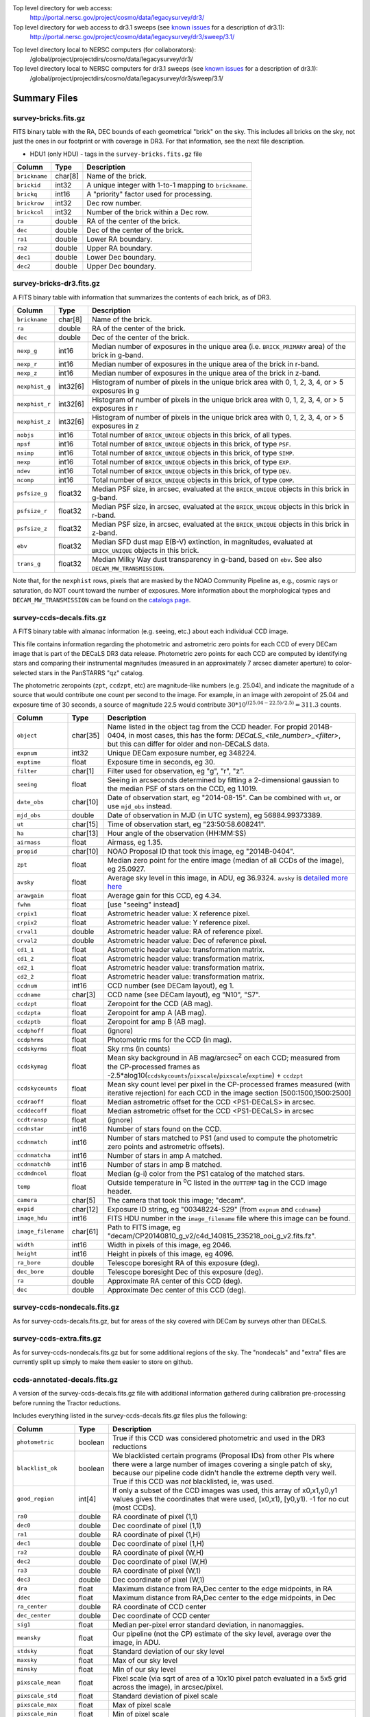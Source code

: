.. title: Legacy Survey Files
.. slug: files
.. tags: mathjax
.. description:

.. |sigma|    unicode:: U+003C3 .. GREEK SMALL LETTER SIGMA
.. |sup2|     unicode:: U+000B2 .. SUPERSCRIPT TWO
.. |chi|      unicode:: U+003C7 .. GREEK SMALL LETTER CHI
.. |delta|    unicode:: U+003B4 .. GREEK SMALL LETTER DELTA
.. |deg|    unicode:: U+000B0 .. DEGREE SIGN
.. |times|  unicode:: U+000D7 .. MULTIPLICATION SIGN
.. |plusmn| unicode:: U+000B1 .. PLUS-MINUS SIGN
.. |Prime|    unicode:: U+02033 .. DOUBLE PRIME

Top level directory for web access:
  http://portal.nersc.gov/project/cosmo/data/legacysurvey/dr3/

Top level directory for web access to dr3.1 sweeps (see `known issues`_ for a description of dr3.1):
  http://portal.nersc.gov/project/cosmo/data/legacysurvey/dr3/sweep/3.1/

.. _`known issues`: ../issues

Top level directory local to NERSC computers (for collaborators):
  /global/project/projectdirs/cosmo/data/legacysurvey/dr3/

Top level directory local to NERSC computers for dr3.1 sweeps (see `known issues`_ for a description of dr3.1):
  /global/project/projectdirs/cosmo/data/legacysurvey/dr3/sweep/3.1/

Summary Files
=============

survey-bricks.fits.gz
---------------------

FITS binary table with the RA, DEC bounds of each geometrical "brick" on the sky.
This includes all bricks on the sky, not just the ones in our footprint or with
coverage in DR3.  For that information, see the next file description.

- HDU1 (only HDU) - tags in the ``survey-bricks.fits.gz`` file

=============== ======= ======================================================
Column          Type    Description
=============== ======= ======================================================
``brickname``   char[8] Name of the brick.
``brickid``     int32   A unique integer with 1-to-1 mapping to ``brickname``.
``brickq``      int16   A "priority" factor used for processing.
``brickrow``    int32   Dec row number.
``brickcol``    int32   Number of the brick within a Dec row.
``ra``          double  RA of the center of the brick.
``dec``         double  Dec of the center of the brick.
``ra1``         double  Lower RA boundary.
``ra2``         double  Upper RA boundary.
``dec1``        double  Lower Dec boundary.
``dec2``        double  Upper Dec boundary.
=============== ======= ======================================================


survey-bricks-dr3.fits.gz
--------------------------

A FITS binary table with information that summarizes the contents of each brick,
as of DR3.

=============== ======== =========================================================================
Column          Type     Description
=============== ======== =========================================================================
``brickname``   char[8]  Name of the brick.
``ra``          double   RA of the center of the brick.
``dec``         double   Dec of the center of the brick.
``nexp_g``      int16    Median number of exposures in the unique area (i.e. ``BRICK_PRIMARY`` area) of the brick in g-band.
``nexp_r``      int16    Median number of exposures in the unique area of the brick in r-band.
``nexp_z``      int16    Median number of exposures in the unique area of the brick in z-band.
``nexphist_g``  int32[6] Histogram of number of pixels in the unique brick area with 0, 1, 2, 3, 4, or > 5 exposures in g
``nexphist_r``  int32[6] Histogram of number of pixels in the unique brick area with 0, 1, 2, 3, 4, or > 5 exposures in r
``nexphist_z``  int32[6] Histogram of number of pixels in the unique brick area with 0, 1, 2, 3, 4, or > 5 exposures in z
``nobjs``       int16    Total number of ``BRICK_UNIQUE`` objects in this brick, of all types.
``npsf``        int16    Total number of ``BRICK_UNIQUE`` objects in this brick, of type ``PSF``.
``nsimp``       int16    Total number of ``BRICK_UNIQUE`` objects in this brick, of type ``SIMP``.
``nexp``        int16    Total number of ``BRICK_UNIQUE`` objects in this brick, of type ``EXP``.
``ndev``        int16    Total number of ``BRICK_UNIQUE`` objects in this brick, of type ``DEV``.
``ncomp``       int16    Total number of ``BRICK_UNIQUE`` objects in this brick, of type ``COMP``.
``psfsize_g``   float32  Median PSF size, in arcsec, evaluated at the ``BRICK_UNIQUE`` objects in this brick in g-band.
``psfsize_r``   float32  Median PSF size, in arcsec, evaluated at the ``BRICK_UNIQUE`` objects in this brick in r-band.
``psfsize_z``   float32  Median PSF size, in arcsec, evaluated at the ``BRICK_UNIQUE`` objects in this brick in z-band.
``ebv``         float32  Median SFD dust map E(B-V) extinction, in magnitudes, evaluated at ``BRICK_UNIQUE`` objects in this brick.
``trans_g``     float32  Median Milky Way dust transparency in g-band, based on ``ebv``. See also ``DECAM_MW_TRANSMISSION``.
=============== ======== =========================================================================

Note that, for the ``nexphist`` rows, pixels that are masked by the NOAO Community Pipeline as, e.g., cosmic rays or saturation, do NOT count toward the number of exposures. More information about the morphological types and ``DECAM_MW_TRANSMISSION`` can be found on the `catalogs page`_.

.. _`catalogs page`: ../catalogs

survey-ccds-decals.fits.gz
--------------------------

A FITS binary table with almanac information (e.g. seeing, etc.) about each individual CCD image. 

This file contains information regarding the photometric and astrometric zero points for each CCD of every DECam image that is part of the DECaLS DR3 data release. Photometric zero points for each CCD are computed by identifying stars and comparing their instrumental magnitudes (measured in an approximately 7 arcsec diameter aperture) to color-selected stars in the PanSTARRS "qz" catalog. 

The photometric zeropoints (``zpt``, ``ccdzpt``, etc)
are magnitude-like numbers (e.g. 25.04), and
indicate the magnitude of a source that would contribute one count per
second to the image.  For example, in an image with zeropoint of 25.04
and exposure time of 30 seconds, a source of magnitude 22.5 would
contribute
:math:`30 * 10^{((25.04 - 22.5) / 2.5)} = 311.3`
counts.

================== =========  ======================================================
Column             Type       Description
================== =========  ======================================================
``object``         char[35]   Name listed in the object tag from the CCD header. For propid 2014B-0404, in most cases, this has the form: *DECaLS_<tile_number>_<filter>*, but this can differ for older and non-DECaLS data.
``expnum``         int32      Unique DECam exposure number, eg 348224.
``exptime``        float      Exposure time in seconds, eg 30.
``filter``         char[1]    Filter used for observation, eg "g", "r", "z".
``seeing``         float      Seeing in arcseconds determined by fitting a 2-dimensional gaussian to the median PSF of stars on the CCD, eg 1.1019.
``date_obs``       char[10]   Date of observation start, eg "2014-08-15".  Can be combined with ``ut``, or use ``mjd_obs`` instead.
``mjd_obs``        double     Date of observation in MJD (in UTC system), eg 56884.99373389.               
``ut``             char[15]   Time of observation start, eg "23:50:58.608241".
``ha``             char[13]   Hour angle of the observation (HH:MM:SS)  
``airmass``        float      Airmass, eg 1.35.
``propid``         char[10]   NOAO Proposal ID that took this image, eg "2014B-0404".
``zpt``            float      Median zero point for the entire image (median of all CCDs of the image), eg 25.0927.
``avsky``          float      Average sky level in this image, in ADU, eg 36.9324. ``avsky`` is `detailed more here`_
``arawgain``       float      Average gain for this CCD, eg 4.34.
``fwhm``           float      [use "seeing" instead]
``crpix1``         float      Astrometric header value: X reference pixel.
``crpix2``         float      Astrometric header value: Y reference pixel.
``crval1``         double     Astrometric header value: RA of reference pixel.
``crval2``         double     Astrometric header value: Dec of reference pixel.
``cd1_1``          float      Astrometric header value: transformation matrix.
``cd1_2``          float      Astrometric header value: transformation matrix.
``cd2_1``          float      Astrometric header value: transformation matrix.
``cd2_2``          float      Astrometric header value: transformation matrix.
``ccdnum``         int16      CCD number (see DECam layout), eg 1.
``ccdname``        char[3]    CCD name (see DECam layout), eg "N10", "S7".
``ccdzpt``         float      Zeropoint for the CCD (AB mag).
``ccdzpta``        float      Zeropoint for amp A (AB mag).
``ccdzptb``        float      Zeropoint for amp B (AB mag).
``ccdphoff``       float      (ignore)
``ccdphrms``       float      Photometric rms for the CCD (in mag).
``ccdskyrms``      float      Sky rms (in counts)
``ccdskymag``      float      Mean sky background in AB mag/arcsec\ :sup:`2` on each CCD; measured from the CP-processed frames as -2.5*alog10(``ccdskycounts``/``pixscale``/``pixscale``/``exptime``) + ``ccdzpt``
``ccdskycounts``   float      Mean sky count level per pixel in the CP-processed frames measured (with iterative rejection) for each CCD in the image section [500:1500,1500:2500]
``ccdraoff``       float      Median astrometric offset for the CCD <PS1-DECaLS> in arcsec.
``ccddecoff``      float      Median astrometric offset for the CCD <PS1-DECaLS> in arcsec
``ccdtransp``      float      (ignore)
``ccdnstar``       int16      Number of stars found on the CCD.
``ccdnmatch``      int16      Number of stars matched to PS1 (and used to compute the photometric zero points and astrometric offsets).
``ccdnmatcha``     int16      Number of stars in amp A matched.
``ccdnmatchb``     int16      Number of stars in amp B matched.
``ccdmdncol``      float      Median (g-i) color from the PS1 catalog of the matched stars.
``temp``           float      Outside temperature in :sup:`o`\ C listed in the ``OUTTEMP`` tag in the CCD image header.
``camera``         char[5]    The camera that took this image; "decam".
``expid``          char[12]   Exposure ID string, eg "00348224-S29" (from ``expnum`` and ``ccdname``)
``image_hdu``      int16      FITS HDU number in the ``image_filename`` file where this image can be found.
``image_filename`` char[61]   Path to FITS image, eg "decam/CP20140810_g_v2/c4d_140815_235218_ooi_g_v2.fits.fz".
``width``          int16      Width in pixels of this image, eg 2046.
``height``         int16      Height in pixels of this image, eg 4096.
``ra_bore``        double     Telescope boresight RA  of this exposure (deg).
``dec_bore``       double     Telescope boresight Dec of this exposure (deg).
``ra``             double     Approximate RA  center of this CCD (deg).
``dec``            double     Approximate Dec center of this CCD (deg).
================== =========  ======================================================

.. _`detailed more here`: ../avsky

survey-ccds-nondecals.fits.gz
-----------------------------

As for survey-ccds-decals.fits.gz, but for areas of the sky covered with DECam by surveys other than DECaLS.

survey-ccds-extra.fits.gz
-----------------------------

As for survey-ccds-nondecals.fits.gz but for some additional regions of the sky. The "nondecals" and "extra" files are currently split up simply to make them easier to store on github.

ccds-annotated-decals.fits.gz
-----------------------------

A version of the survey-ccds-decals.fits.gz file with additional information
gathered during calibration pre-processing before running the Tractor
reductions.

Includes everything listed in the survey-ccds-decals.fits.gz files plus the following:

==================== ======== ======================================================
Column               Type      Description
==================== ======== ======================================================
``photometric``      boolean  True if this CCD was considered photometric and used in the DR3 reductions
``blacklist_ok``     boolean  We blacklisted certain programs (Proposal IDs) from other PIs where there were a large number of images covering a single patch of sky, because our pipeline code didn't handle the extreme depth very well.  True if this CCD was *not* blacklisted, ie, was used.
``good_region``      int[4]   If only a subset of the CCD images was used, this array of x0,x1,y0,y1 values gives the coordinates that were used, [x0,x1), [y0,y1).  -1 for no cut (most CCDs).
``ra0``              double   RA  coordinate of pixel (1,1)
``dec0``             double   Dec coordinate of pixel (1,1)
``ra1``              double   RA  coordinate of pixel (1,H)
``dec1``             double   Dec coordinate of pixel (1,H)
``ra2``              double   RA  coordinate of pixel (W,H)
``dec2``             double   Dec coordinate of pixel (W,H)
``ra3``              double   RA  coordinate of pixel (W,1)
``dec3``             double   Dec coordinate of pixel (W,1)
``dra``              float    Maximum distance from RA,Dec center to the edge midpoints, in RA
``ddec``             float    Maximum distance from RA,Dec center to the edge midpoints, in Dec
``ra_center``        double   RA coordinate of CCD center
``dec_center``       double   Dec coordinate of CCD center
``sig1``             float    Median per-pixel error standard deviation, in nanomaggies.
``meansky``          float    Our pipeline (not the CP) estimate of the sky level, average over the image, in ADU.
``stdsky``           float    Standard deviation of our sky level
``maxsky``           float    Max of our sky level
``minsky``           float    Min of our sky level
``pixscale_mean``    float    Pixel scale (via sqrt of area of a 10x10 pixel patch evaluated in a 5x5 grid across the image), in arcsec/pixel.
``pixscale_std``     float    Standard deviation of pixel scale
``pixscale_max``     float    Max of pixel scale
``pixscale_min``     float    Min of pixel scale
``psfnorm_mean``     float    PSF norm = 1/sqrt of N_eff = sqrt(sum(psf_i^2)) for normalized PSF pixels i; mean of the PSF model evaluated on a 5x5 grid of points across the image.  Point-source detection standard deviation is ``sig1 / psfnorm``.
``psfnorm_std``      float    Standard deviation of PSF norm
``galnorm_mean``     float    Norm of the PSF model convolved by a 0.45" exponential galaxy.
``galnorm_std``      float    Standard deviation of galaxy norm.
``psf_mx2``          float    PSF model second moment in x (pixels^2)
``psf_my2``          float    PSF model second moment in y (pixels^2)
``psf_mxy``          float    PSF model second moment in x-y (pixels^2)
``psf_a``            float    PSF model major axis (pixels)
``psf_b``            float    PSF model minor axis (pixels)
``psf_theta``        float    PSF position angle (deg)
``psf_ell``          float    PSF ellipticity 1 - minor/major
``humidity``         float    Percent humidity outside
``outtemp``          float    Outside temperate (deg C).
``tileid``           int32    DECaLS tile number, if this was a DECaLS observation; or 0 for data from other programs.
``tilepass``         uint8    DECaLS tile pass number, 1, 2 or 3, if this was a DECaLS observation, or 0 for data from other programs.  Set by the observers; pass 1 is supposed to be photometric with good seeing, pass 3 unphotometric or bad seeing, and pass 2 in between.
``tileebv``          float    Mean SFD E(B-V) extinction in the DECaLS tile, or 0 for non-DECaLS data.
``plver``            char[6]  Community Pipeline (CP) PLVER version string
``ebv``              float    SFD E(B-V) extinction for CCD center
``decam_extinction`` float[6] Extinction for DECam filters ugrizY
``wise_extinction``  float[4] Extinction for WISE bands W1,W2,W3,W4
``psfdepth``         float    5-sigma PSF detection depth in AB mag, using PsfEx PSF model
``galdepth``         float    5-sigma galaxy (0.45" round exp) detection depth in AB mag
``gausspsfdepth``    float    5-sigma PSF detection depth in AB mag, using Gaussian PSF approximation (using ``seeing`` value)
``gaussgaldepth``    float    5-sigma galaxy detection depth in AB mag, using Gaussian PSF approximation
==================== ======== ======================================================

ccds-annotated-nondecals.fits.gz
--------------------------------

As for ccds-annotated-decals.fits.gz, but for areas of the sky covered with DECam by surveys other than DECaLS.

ccds-annotated-extra.fits.gz
----------------------------

As for ccds-annotated-nondecals.fits.gz but for some additional regions of the sky. The "nondecals" and "extra" ccds files are currently split up simply to make them easier to store on github.

dr3-depth.fits.gz
-----------------

A concatenation of the depth histograms for each brick, from the
``coadd/*/*/*-depth.fits`` tables.  These histograms describe the
number of pixels in each brick with a 5-sigma AB depth in the given
magnitude bin.

dr3-depth-summary.fits.gz
-------------------------

A summary of the depth histogram of the whole DR3 survey.  FITS table with the following columns:

==================== ======== ======================================================
Column               Type      Description
==================== ======== ======================================================
``depthlo``          float    Lower limit of the depth bin
``depthhi``          float    Upper limit of the depth bin
``counts_ptsrc_g``   int      Number of pixels in histogram for point source depth in g band
``counts_gal_g``     int      Number of pixels in histogram for canonical galaxy depth in g band
``counts_ptsrc_r``   int      Number of pixels in histogram for point source depth in r band
``counts_gal_r``     int      Number of pixels in histogram for canonical galaxy depth in r band
``counts_ptsrc_z``   int      Number of pixels in histogram for point source depth in z band
``counts_gal_z``     int      Number of pixels in histogram for canonical galaxy depth in z band
==================== ======== ======================================================

The depth histogram goes from magnitude of 20.1 to 24.9 in steps of
0.1 mag.  The first and last bins are "catch-all" bins: 0 to 20.1 and
24.9 to 100, respectively.  The histograms count the number of pixels
in each brick's unique area with the given depth.  These numbers can
be turned into values in square degrees using the brick pixel area of
0.262 arcseconds square.  These depth estimates take into account the
small-scale masking (cosmic rays, edges, saturated pixels) and
detailed PSF model.


External Files
==============

The DECaLS photometric catalogs have been matched to the following external spectroscopic files from the SDSS, which can be accessed through the web at:
  http://portal.nersc.gov/project/cosmo/data/legacysurvey/dr3/external/

Or on the NERSC computers (for collaborators) at:
  /global/project/projectdirs/cosmo/data/legacysurvey/dr3/external/

Each row of each external-match file contains the full record of the nearest object in our Tractored survey
imaging catalogs, matched at a radius of 1.0 arcsec. The structure of the imaging catalog files 
is documented on the `catalogs page`_. If no match is found, then ``OBJID`` is set to -1.

.. _`catalogs page`: ../catalogs

survey-dr3-specObj-dr13.fits
----------------------------
HDU1 (the only HDU) contains Tractored survey
photometry that is row-by-row-matched to the SDSS DR13 spectrosopic
pipeline file such that the photometric parameters in row "N" of 
survey-dr3-specObj-dr13.fits matches the spectroscopic parameters in row "N" of
specObj-dr13.fits. The spectroscopic file 
is documented in the SDSS DR13 `data model for specObj-dr13.fits`_.

.. _`data model for specObj-dr13.fits`: http://data.sdss3.org/datamodel/files/SPECTRO_REDUX/specObj.html

survey-dr3-DR12Q.fits
---------------------
HDU1 (the only HDU) contains Tractored survey
photometry that is row-by-row-matched to the SDSS DR12 
visually inspected quasar catalog (`Paris et al. 2016`_)
such that the photometric parameters in row "N" of 
survey-dr3-DR12Q.fits matches the spectroscopic parameters in row "N" of
DR12Q.fits. The spectroscopic file 
is documented in the SDSS DR12 `data model for DR12Q.fits`_.

.. _`Paris et al. 2016`: http://adsabs.harvard.edu/cgi-bin/bib_query?arXiv:1608.06483
.. _`data model for DR12Q.fits`: http://data.sdss3.org/datamodel/files/BOSS_QSO/DR12Q/DR12Q.html

survey-dr3-Superset_DR12Q.fits
------------------------------
HDU1 (the only HDU) contains Tractored survey
photometry that is row-by-row-matched to the superset of all SDSS DR12 spectroscopically
confirmed objects that were visually inspected as possible quasars 
(Paris et al. 2016, in preparation, see also `Paris et al. 2014`_)
such that the photometric parameters in row "N" of 
survey-dr3-Superset_DR12Q.fits matches the spectroscopic parameters in row "N" of
Superset_DR12Q.fits. The spectroscopic file
is documented in the SDSS DR12 `data model for Superset_DR12Q.fits`_.

.. _`Paris et al. 2014`: http://adsabs.harvard.edu/abs/2014A%26A...563A..54P
.. _`data model for Superset_DR12Q.fits`: http://data.sdss3.org/datamodel/files/BOSS_QSO/DR12Q/DR12Q_superset.html

survey-dr3-DR7Q.fits
---------------------
HDU1 (the only HDU) contains Tractored survey
photometry that is row-by-row-matched to the SDSS DR7
visually inspected quasar catalog (`Schneider et al. 2010`_)
such that the photometric parameters in row "N" of
survey-dr3-DR7Q.fits matches the spectroscopic parameters in row "N" of
DR7qso.fit. The spectroscopic file
is documented on the `DR7 quasar catalog description page`_.

.. _`Schneider et al. 2010`: http://adsabs.harvard.edu/abs/2010AJ....139.2360S
.. _`DR7 quasar catalog description page`: http://classic.sdss.org/dr7/products/value_added/qsocat_dr7.html


Tractor Catalogs
================

In the file listings outlined below:

- brick names (**<brick>**) have the format `<AAAa>c<BBB>` where `A`, `a` and `B` are digits and `c` is either the letter `m` or `p` (e.g. `1126p222`). The names are derived from the RA,Dec center of the brick. The first four digits are :math:`int(RA * 10)`, followed by `p` to denote positive Dec or `m` to denote negative Dec ("plus"/"minus"), followed by three digits of :math:`int(Dec * 10)`. For example the case `1126p222` corresponds to RA,Dec = (112.6\ |deg|, +22.2\ |deg|). 

- **<brickmin>** and **<brickmax>** denote the corners of a rectangle in RA,Dec using the format outlined in the previous bullet point. For example `000m010-010m005` would correspond to a survey region limited by :math:`0^\circ \leq RA < 10^\circ` and :math:`-10^\circ \leq Dec < -5^\circ`.

- sub-directories are listed by the RA of the brick center, and sub-directory names (**<AAA>**) correspond to RA. For example `002` corresponds to brick centers between an RA of 2\ |deg| and an RA of 3\ |deg|.

- **<filter>** denotes the `g`, `r` or `z` band, using the corresponding letter.

Note that it is not possible to go from a brick name back to an *exact* RA,Dec center (the bricks are not on 0.1\ |deg| grid lines). The exact brick center for a given brick name can be derived from columns in the `survey-bricks.fits.gz` file (i.e. ``brickname``, ``ra``, ``dec``).

tractor/<AAA>/tractor-<brick>.fits
----------------------------------

FITS binary table containing Tractor photometry, documented on the
`catalogs page`_. 

.. _`catalogs page`: ../catalogs

Users interested in database access to the Tractor Catalogs can contact the NOAO Data Lab at datalab@noao.edu.

Sweep Catalogs
==============

sweep/3.1/sweep-<brickmin>-<brickmax>.fits
------------------------------------------

Note that previous versions of the sweeps are available in sweep/3.0/sweep-<brickmin>-<brickmax>.fits
for reasons detailed on the `known issues`_ page.

.. _`known issues`: ../issues

The sweeps are light-weight FITS binary tables (containing a subset of the most commonly used
Tractor measurements) of all the Tractor catalogs for which ``BRICK_PRIMARY==T`` in rectangles of RA, Dec. Includes:

=============================== ============ ===================== ===============================================
Name                            Type         Units                 Description
=============================== ============ ===================== ===============================================
``BRICKID``                     int32                              Brick ID [1,662174]
``BRICKNAME``                   char                               Name of brick, encoding the brick sky position, eg "1126p222" near RA=112.6, Dec=+22.2
``OBJID``                       int32                              Catalog object number within this brick; a unique identifier hash is BRICKID,OBJID;  OBJID spans [0,N-1] and is contiguously enumerated within each blob
``TYPE``                        char[4]                            Morphological model: "PSF"=stellar, "SIMP"="simple galaxy" = 0.45" round EXP galaxy, "EXP"=exponential, "DEV"=deVauc, "COMP"=composite.  Note that in some FITS readers, a trailing space may be appended for "PSF ", "EXP " and "DEV " since the column data type is a 4-character string
``RA``                          float64      deg                   Right ascension at epoch J2000
``RA_IVAR``                     float32      1/deg\ |sup2|         Inverse variance of RA, excluding astrometric calibration errors
``DEC``                         float64      deg                   Declination at epoch J2000
``DEC_IVAR``                    float32      1/deg\ |sup2|         Inverse variance of DEC (no cos term!), excluding astrometric calibration errors
``DECAM_FLUX``                  float32[6]   nanomaggies           DECam model flux in ugrizY
``DECAM_FLUX_IVAR``             float32[6]   1/nanomaggies\ |sup2| Inverse variance oF DECAM_FLUX
``DECAM_MW_TRANSMISSION``       float32[6]                         Galactic transmission in ugrizY filters in linear units [0,1]
``DECAM_NOBS``                  uint8[6]                           Number of images that contribute to the central pixel in each filter for this object (not profile-weighted)
``DECAM_RCHI2``                 float32[6]                         Profile-weighted |chi|\ |sup2| of model fit normalized by the number of pixels
``DECAM_PSFSIZE``               float32[6]   arcsec                Weighted average PSF FWHM per band
``DECAM_FRACFLUX``              float32[6]                         Profile-weight fraction of the flux from other sources divided by the total flux (typically [0,1])
``DECAM_FRACMASKED``            float32[6]                         Profile-weighted fraction of pixels masked from all observations of this object, strictly between [0,1]
``DECAM_FRACIN``                float32[6]                         Fraction of a source's flux within the blob, near unity for real sources
``DECAM_DEPTH``                 float32[6]   1/nanomaggies\ |sup2| For a :math:`5\sigma` point source detection limit, :math:`5/\sqrt(\mathrm{DECAM\_DEPTH})` gives flux in nanomaggies and :math:`-2.5(\log_{10}((5 / \sqrt(\mathrm{DECAM\_DEPTH}) - 9)` gives corresponding magnitude
``DECAM_GALDEPTH``              float32[6]   1/nanomaggies\ |sup2| As for DECAM_DEPTH but for a galaxy (0.45" exp, round) detection sensitivity
``OUT_OF_BOUNDS``               boolean                            True for objects whose center is on the brick; less strong of a cut than BRICK_PRIMARY
``DECAM_ANYMASK``               int16[6]                           Bitwise mask set if the central pixel from any image satisfy each condition
``DECAM_ALLMASK``               int16[6]                           Bitwise mask set if the central pixel from all images satisfy each condition
``WISE_FLUX``                   float32[4]   nanomaggies           WISE model flux in W1,W2,W3,W4
``WISE_FLUX_IVAR``              float32[4]   1/nanomaggies\ |sup2| Inverse variance of WISE_FLUX
``WISE_MW_TRANSMISSION``        float32[4]                         Galactic transmission in W1,W2,W3,W4 filters in linear units [0,1]
``WISE_NOBS``                   int16[4]                           Number of images that contribute to the central pixel in each filter for this object (not profile-weighted)
``WISE_FRACFLUX``               float32[4]                         Profile-weight fraction of the flux from other sources divided by the total flux (typically [0,1])
``WISE_RCHI2``                  float32[4]                         Profile-weighted |chi|\ |sup2| of model fit normalized by the number of pixels
``DCHISQ``                      float32[5]                         Difference in |chi|\ |sup2| between successively more-complex model fits: PSF, SIMPle, EXP, DEV, COMP.  The difference is versus no source.
``FRACDEV``                     float32                            Fraction of model in deVauc [0,1]
``TYCHO2INBLOB``                boolean                            Is there a Tycho-2 (very bright) star in this blob?
``SHAPEDEV_R``                  float32      arcsec                Half-light radius of deVaucouleurs model (>0)
``SHAPEDEV_R_IVAR``             float32      1/arcsec\ |sup2|      Inverse variance of SHAPEDEV_R
``SHAPEDEV_E1``                 float32                            Ellipticity component 1 (documented on the `catalogs page`_) 
``SHAPEDEV_E1_IVAR``            float32                            Inverse variance of SHAPEDEV_E1
``SHAPEDEV_E2``                 float32                            Ellipticity component 2 (documented on the `catalogs page`_)
``SHAPEDEV_E2_IVAR``            float32                            Inverse variance of SHAPEDEV_E2
``SHAPEEXP_R``                  float32      arcsec                Half-light radius of exponential model (>0)
``SHAPEEXP_R_IVAR``             float32      1/arcsec\ |sup2|      Inverse variance of R_EXP
``SHAPEEXP_E1``                 float32                            Ellipticity component 1 (documented on the `catalogs page`_)
``SHAPEEXP_E1_IVAR``            float32                            Inverse variance of SHAPEEXP_E1
``SHAPEEXP_E2``                 float32                            Ellipticity component 2 (documented on the `catalogs page`_)
``SHAPEEXP_E2_IVAR``            float32                            Inverse variance of SHAPEEXP_E2
``EBV``                         float32      mag                   Galactic extinction E(B-V) reddening from SFD98, used to compute DECAM_MW_TRANSMISSION and WISE_MW_TRANSMISSION
=============================== ============ ===================== ===============================================

Image Stacks
============

Image stacks are on tangent-plane (WCS TAN) projections, 3600 |times|
3600 pixels, at 0.262 arcseconds per pixel.

coadd/<AAA>/<brick>/legacysurvey-<brick>-ccds.fits
---------------------------------------------------

FITS binary table with the list of CCD images that were used in this brick.
Same columns as ``survey-ccds-*.fits.gz``, plus:

================ ========= ======================================================
Column           Type      Description
================ ========= ======================================================
``ccd_x0``       int16     Minimum x image coordinate overlapping this brick
``ccd_x1``       int16     Maximum x image coordinate overlapping this brick
``ccd_y0``       int16     Minimum y image coordinate overlapping this brick
``ccd_y1``       int16     Maximum y image coordinate overlapping this brick
``brick_x0``     int16     Minimum x brick image coordinate overlapped by this image
``brick_x1``     int16     Maximum x brick image coordinate overlapped by this image
``brick_y0``     int16     Minimum y brick image coordinate overlapped by this image
``brick_y1``     int16     Maximum y brick image coordinate overlapped by this image
``psfnorm``      float     Same as ``psfnorm`` in decals-ccds-annotated.fits
``galnorm``      float     Same as ``galnorm`` in decals-ccds-annotated.fits
``plver``        char[6]   Community Pipeline (CP) version
``skyver``       char[16]  Git version of the sky calibration code
``wcsver``       char[16]  Git version of the WCS calibration code
``psfver``       char[16]  Git version of the PSF calibration code
``skyplver``     char[16]  CP version of the input to sky calibration
``wcsplver``     char[16]  CP version of the input to WCS calibration
``psfplver``     char[16]  CP version of the input to PSF calibration
================ ========= ======================================================


coadd/<AAA>/<brick>/legacysurvey-<brick>-image-<filter>.fits
------------------------------------------------------------

Stacked image centered on a brick location covering 0.25\ |deg| |times| 0.25\
|deg|.  The primary HDU contains the coadded image (inverse-variance weighted coadd), in
units of nanomaggies per pixel.

- NOTE: These are not the images used by Tractor, which operates on the
  single-epoch images.

- NOTE: that these images are resampled using Lanczos-3 resampling.

coadd/<AAA>/<brick>/legacysurvey-<brick>-invvar-<filter>.fits
-------------------------------------------------------------

Corresponding stacked inverse variance image based on the sum of the
inverse-variances of the individual input images in units of 1/(nanomaggies)\
|sup2| per pixel.

- NOTE: These are not the inverse variance maps used by Tractor, which operates
  on the single-epoch images.

coadd/<AAA>/<brick>/legacysurvey-<brick>-model-<filter>.fits.gz
---------------------------------------------------------------

Stacked model image centered on a brick location covering 0.25\ |deg| |times| 0.25\ |deg|.

- The Tractor's idea of what the coadded images should look like; the Tractor's model prediction.

coadd/<AAA>/<brick>/legacysurvey-<brick>-chi2-<filter>.fits
-----------------------------------------------------------

Stacked |chi|\ |sup2| image, which is approximately the summed |chi|\ |sup2| values from the single-epoch images.

coadd/<AAA>/<brick>/legacysurvey-<brick>-depth-<filter>.fits.gz
---------------------------------------------------------------

Stacked depth map in units of the point-source flux inverse-variance at each pixel.

- The 5\ |sigma| point-source depth can be computed as 5 / sqrt(depth_ivar) .

coadd/<AAA>/<brick>/legacysurvey-<brick>-galdepth-<filter>.fits.gz
------------------------------------------------------------------

Stacked depth map in units of the canonical galaxy flux inverse-variance at each pixel.
The canonical galaxy is an exponential profile with effective radius 0.45" and round shape.

- The 5\ |sigma| galaxy depth can be computed as 5 / sqrt(galdepth_ivar) .

coadd/<AAA>/<brick>/legacysurvey-<brick>-nexp-<filter>.fits.gz
--------------------------------------------------------------

Number of exposures contributing to each pixel of the stacked images.

coadd/<AAA>/<brick>/legacysurvey-<brick>-image.jpg
--------------------------------------------------

JPEG image of calibrated image using the g,r,z filters as the colors.

coadd/<AAA>/<brick>/legacysurvey-<brick>-model.jpg
--------------------------------------------------

JPEG image of the Tractor's model image using the g,r,z filters as the colors.

coadd/<AAA>/<brick>/legacysurvey-<brick>-resid.jpg
--------------------------------------------------

JPEG image of the residual image (data minus model) using the g,r,z filters as
the colors.

Raw Data
========

Raw and Calibrated Legacy Survey images are available from the NOAO Science Archive through the web 
portal (http://archive.noao.edu/search/query) and an ftp server. The input data used to create the 
stacked images, Tractor catalogs, etc. comprise images taken by the dedicated DECam Legacy Survey 
project, as well as other DECam images. 

(i) Web interface
-----------------

1. Query the `NOAO Science Archive`_.
2. From the menu of "Available Collections" on the left, select the desired data release (e.g. DECaLS-DR3).
3. Under "Data products - Raw data" check "Object".
4. Optionally, you may select data from specific DECam filters, or restrict the search by other parameters such as sky coordinates, observing date, or exposure time.
5. Click "Search".
6. For DECaLS only images, refine the search by Proposal ID (2014B-0404) in the "Refine" tab.
7. The Results page offers several different ways to download the data. See `the Tutorials page`_ for details.

.. _`NOAO Science Archive`: http://archive.noao.edu/search/query
.. _`the Tutorials page`: http://archive.noao.edu/tutorials/query


(ii) ftp sites
--------------

Following the organization of the Stacked images, Raw and Calibrated DECam images are organized 
by survey brick, which are defined in the file *survey-bricks-dr3.fits.gz* for DR3. Both the main Tractor 
catalogs and Sweep catalogs include the ``BRICKNAME`` keyword (corresponding to ``<brick>`` with 
format ``<AAAa>c<BBB>)``. 

- Raw: ftp://archive.noao.edu/public/hlsp/decals/dr3/raw/``<AAA>/<brick>``
- Calibrated: ftp://archive.noao.edu/public/hlsp/decals/dr3/calibrated/``<AAA>/<brick>``
- Stacked: ftp://archive.noao.edu/public/hlsp/decals/dr3/coadd/``<AAA>/<brick>``

For the calibrated images, filenames can be retrieved from the ``IMAGE_FILENAME`` keyword in each brick 
from *legacysurvey*-``<brick>``-*ccds.fits*. Additionally, each *calibrated*/``<AAA>/<brick>`` 
contains an ASCII file 
with a list of ``EXPID`` and ``IMAGE_FILENAME`` 
(*legacysurvey*-``<brick>``-*image_filename.txt*; see the example below). 
``EXPID`` contains the exposure number and the CCD name (Nxx or Sxx) with the format ``EXPNUM-ccd``. 
There is one entry per CCD. Often, multiple CCDs from a given file are used so there are 
fewer unique filenames than the number of CCDs. Each *legacysurvey*-``<brick>``-*image_filename.txt*
file contains the number of unique images in the last row (File Count).

For the Raw CCD images, the file naming convention has evolved during the survey. The 
corresponding files can be reconciled through the original DECam filename: 
DECam_<``EXPNUM``>.fits.fz where ``EXPNUM`` needs to be in format ``I08`` and can be retrieved 
from *legacysurvey*-``<brick>``-*ccds.fits* for each brick, and from the keyword ``DTNSANAM`` 
in ``hdr[0]`` from each calibrated file.

Here is an example ASCII file for a given brick: *[noao-ftp]/calibrated/006/0060p147/legacysurvey-0060p147-image_filename.txt*

::

   expid                                                image_filename 
   1 00483709-N25 decam/CP20151010/c4d_151011_041055_oki_g_v1.fits.fz           
   2 00483709-N26 decam/CP20151010/c4d_151011_041055_oki_g_v1.fits.fz           
   3 00483709-N29 decam/CP20151010/c4d_151011_041055_oki_g_v1.fits.fz           
   4 00483710-N25 decam/CP20151010/c4d_151011_041329_oki_r_v1.fits.fz           
   5 00483710-N26 decam/CP20151010/c4d_151011_041329_oki_r_v1.fits.fz           
   6 00483710-N29 decam/CP20151010/c4d_151011_041329_oki_r_v1.fits.fz           
   File Count: 2

In the example above, there are 6 CCDs used for the stacked image, corresponding to 2 unique, multi-extension files.


